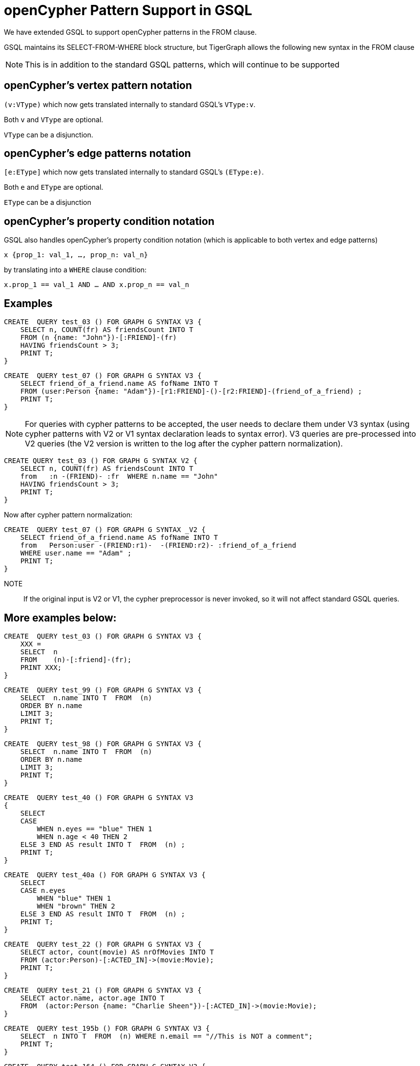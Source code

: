= openCypher Pattern Support in GSQL

We have extended GSQL to support openCypher patterns in the FROM clause.

GSQL maintains its SELECT-FROM-WHERE block structure, but TigerGraph allows the following new syntax in the FROM clause

NOTE: This is in addition to the standard GSQL patterns, which will continue to be supported

== openCypher's vertex pattern notation

`(v:VType)` which now gets translated internally to standard GSQL's  `VType:v`.

Both `v` and `VType` are optional.

`VType` can be a disjunction.

== openCypher's edge patterns notation

`[e:EType]` which now gets translated internally to standard GSQL's `(EType:e)`.

Both `e` and `EType` are optional.

`EType` can be a disjunction

== openCypher's property condition notation

GSQL also handles openCypher's property condition notation (which is applicable to both vertex and edge patterns)

    x {prop_1: val_1, …, prop_n: val_n}

by translating into a `WHERE` clause condition:

    x.prop_1 == val_1 AND … AND x.prop_n == val_n

== Examples

[source, gsql]
CREATE  QUERY test_03 () FOR GRAPH G SYNTAX V3 {
    SELECT n, COUNT(fr) AS friendsCount INTO T
    FROM (n {name: "John"})-[:FRIEND]-(fr)
    HAVING friendsCount > 3;
    PRINT T;
}

[source, gsql]
CREATE  QUERY test_07 () FOR GRAPH G SYNTAX V3 {
    SELECT friend_of_a_friend.name AS fofName INTO T
    FROM (user:Person {name: "Adam"})-[r1:FRIEND]-()-[r2:FRIEND]-(friend_of_a_friend) ;
    PRINT T;
}

NOTE: For queries with cypher patterns to be accepted, the user needs to declare them under V3 syntax (using cypher patterns with V2 or V1 syntax declaration leads to syntax error). V3 queries are pre-processed into V2 queries (the V2 version is written to the log after the cypher pattern normalization).


[source, gsql]
CREATE QUERY test_03 () FOR GRAPH G SYNTAX V2 {
    SELECT n, COUNT(fr) AS friendsCount INTO T
    from   :n -(FRIEND)- :fr  WHERE n.name == "John"
    HAVING friendsCount > 3;
    PRINT T;
}

Now after cypher pattern normalization:

[source, gsql]
CREATE  QUERY test_07 () FOR GRAPH G SYNTAX _V2 {
    SELECT friend_of_a_friend.name AS fofName INTO T
    from   Person:user -(FRIEND:r1)-  -(FRIEND:r2)- :friend_of_a_friend
    WHERE user.name == "Adam" ;
    PRINT T;
}


NOTE:: If the original input is V2 or V1, the cypher preprocessor is never invoked, so it will not affect standard GSQL queries.

== More examples below:

[source, gsql]
CREATE  QUERY test_03 () FOR GRAPH G SYNTAX V3 {
    XXX =
    SELECT  n
    FROM    (n)-[:friend]-(fr);
    PRINT XXX;
}

[source, gsql]
CREATE  QUERY test_99 () FOR GRAPH G SYNTAX V3 {
    SELECT  n.name INTO T  FROM  (n)
    ORDER BY n.name
    LIMIT 3;
    PRINT T;
}

[source, gsql]
CREATE  QUERY test_98 () FOR GRAPH G SYNTAX V3 {
    SELECT  n.name INTO T  FROM  (n)
    ORDER BY n.name
    LIMIT 3;
    PRINT T;
}

[source, gsql]
CREATE  QUERY test_40 () FOR GRAPH G SYNTAX V3
{
    SELECT
    CASE
        WHEN n.eyes == "blue" THEN 1
        WHEN n.age < 40 THEN 2
    ELSE 3 END AS result INTO T  FROM  (n) ;
    PRINT T;
}

[source, gsql]
CREATE  QUERY test_40a () FOR GRAPH G SYNTAX V3 {
    SELECT
    CASE n.eyes
        WHEN "blue" THEN 1
        WHEN "brown" THEN 2
    ELSE 3 END AS result INTO T  FROM  (n) ;
    PRINT T;
}

[source, gsql]
CREATE  QUERY test_22 () FOR GRAPH G SYNTAX V3 {
    SELECT actor, count(movie) AS nrOfMovies INTO T
    FROM (actor:Person)-[:ACTED_IN]->(movie:Movie);
    PRINT T;
}

[source, gsql]
CREATE  QUERY test_21 () FOR GRAPH G SYNTAX V3 {
    SELECT actor.name, actor.age INTO T
    FROM  (actor:Person {name: "Charlie Sheen"})-[:ACTED_IN]->(movie:Movie);
}

[source, gsql]
CREATE  QUERY test_195b () FOR GRAPH G SYNTAX V3 {
    SELECT  n INTO T  FROM  (n) WHERE n.email == "//This is NOT a comment";
    PRINT T;
}

[source, gsql]
CREATE  QUERY test_164 () FOR GRAPH G SYNTAX V3 {
    SELECT  a.type  INTO T  FROM  (a)
    WHERE a.name == "Alice";
    PRINT T;
}

[source, gsql]
CREATE  QUERY test_162 () FOR GRAPH G SYNTAX V3 {
    SELECT  sum(n.age) INTO T  FROM  (n:Person) ;
    PRINT T;
}

[source, gsql]
CREATE  QUERY test_161 () FOR GRAPH G SYNTAX V3 {
    SELECT n.age INTO T  FROM  (n)
    WHERE n.name IN ("A" "B" "C");
    PRINT T;
}

[source, gsql]
CREATE  QUERY test_158 () FOR GRAPH G SYNTAX V3 {
    SELECT  min(n.age) INTO T  FROM  (n:Person) ;
    PRINT T;
}

[source, gsql]
CREATE  QUERY test_157 () FOR GRAPH G SYNTAX V3 {
    SELECT  min(n.age) INTO T  FROM  (n:Person) ;
    PRINT T;
}

[source, gsql]
CREATE  QUERY test_156 () FOR GRAPH G SYNTAX V3 {
    SELECT  max(n.age) INTO T  FROM  (n:Person) ;
    PRINT T;
}

[source, gsql]
CREATE  QUERY test_154b () FOR GRAPH G SYNTAX V3 {
    SELECT  count(n.age) INTO T  FROM  (n:Person) ;
    PRINT T;
}

[source, gsql]
CREATE  QUERY test_154a () FOR GRAPH G SYNTAX V3 {
    SELECT  count(n.age) INTO T  FROM  (n:Person) ;
    PRINT T;
}

[source, gsql]
CREATE  QUERY test_153 () FOR GRAPH G SYNTAX V3 {
    SELECT  n.type , n.age, count(*) INTO T  FROM  (n {name: "A"})-[]->(x) ;
    PRINT T;
}

[source, gsql]
CREATE  QUERY test_153b () FOR GRAPH G SYNTAX V3 {
    SELECT  r.type , count(*) INTO T  FROM  (n {name: "A"})-[r]->() ;
    PRINT T;
}

[source, gsql]
CREATE  QUERY test_153a () FOR GRAPH G SYNTAX V3 {
    SELECT  r.type , count(*) INTO T  FROM  (n {name: "A"})-[r]->() ;
    PRINT T;
}

[source, gsql]
CREATE  QUERY test_151 () FOR GRAPH G SYNTAX V3 {
    SELECT  avg(n.age) INTO T  FROM  (n:Person) ;
    PRINT T;
}

[source, gsql]
CREATE  QUERY test_149 () FOR GRAPH G SYNTAX V3 {
    SELECT  r.type  INTO T  FROM  (n)-[r]->()
    WHERE n.name == "Alice";
    PRINT T;
}

[source, gsql]
CREATE  QUERY test_145 () FOR GRAPH G SYNTAX V3 {
    SELECT  length(a.name) INTO T  FROM  (a)
    WHERE length(a.name)> 6;
    PRINT T;
}

[source, gsql]
CREATE  QUERY test_141 () FOR GRAPH G SYNTAX V3 {
    SELECT  getvid(a) INTO T  FROM  (a) ;
    PRINT T;
}

[source, gsql]
CREATE  QUERY test_12 () FOR GRAPH G SYNTAX V3 {
    SELECT  remote_friend.name INTO T  FROM  (me)-[:KNOWS*1..2]-(remote_friend)
    WHERE me.name == "Filipa";
    PRINT T;
}

[source, gsql]
CREATE  QUERY test_107 () FOR GRAPH G SYNTAX V3 {
    DELETE n   FROM  (n:Person {name: "Andres"}) ;
}

[source, gsql]
CREATE  QUERY test_107a () FOR GRAPH G SYNTAX V3 {
    DELETE r   FROM  (n {name: "Andres"})-[r:KNOWS]->() ;
}

[source, gsql]
CREATE  QUERY test_104 () FOR GRAPH G SYNTAX V3 {
    DELETE n   FROM  (n:Person) ;
}

[source, gsql]
CREATE  QUERY test_08 () FOR GRAPH G SYNTAX V3 {
    SELECT friend_of_a_friend.name AS fofName INTO T
    FROM   (fr)-[r2:friend]-(friend_of_a_friend) ;
    PRINT T;
}

[source, gsql]
CREATE  QUERY test_07 () FOR GRAPH G SYNTAX V3 {
    SELECT friend_of_a_friend.name AS fofName INTO T
    FROM   (user:Person {name: "Adam"})-[r1:friend]-()-[r2:friend]-(friend_of_a_friend) ;
    PRINT T;
}

[source, gsql]
CREATE  QUERY test_07a () FOR GRAPH G SYNTAX V3 {
    SELECT friend_of_a_friend.name AS fofName INTO T
    FROM   (fr)-[r2:friend]-(friend_of_a_friend) ;
    PRINT T;
}

[source, gsql]
CREATE  QUERY test_03 () FOR GRAPH G SYNTAX V3 {
    SELECT  n, COUNT(fr) AS friendsCount INTO T
    FROM    (n {name: "John"})-[:friend]-(fr)
    HAVING  friendsCount > 3;
    PRINT T;
}

[source, gsql]
CREATE  QUERY test_154 () FOR GRAPH G SYNTAX V3 {
    SELECT  count(x) INTO T  FROM  (n {name: "A"})-[]->(x) ;
    PRINT T;
}

[source, gsql]
CREATE  QUERY test_multiple_match_where() FOR GRAPH G SYNTAX V3 {
    SELECT  n, count(f) AS fCount, count(fof) AS fofCount INTO T
    FROM    (n {name: "John"})-[:friend]-(f), (f)-[:friend]-(fof)
    WHERE   f.age < 21 AND  fof.age < 21
    HAVING  fCount > 3 AND fofCount > 13;
    PRINT T;
}

[source, gsql]
CREATE  QUERY test_kleened_wildcard() FOR GRAPH G SYNTAX V3 {
    SELECT DISTINCT p, hollywood INTO T
    FROM   (p:Person {name: "Kevin Bacon"})-[:_*1..3]-(hollywood) ;
    PRINT T;
}

[source, gsql]
CREATE  QUERY test_kleene_no_type() FOR GRAPH G SYNTAX V3 {
    SELECT DISTINCT p, hollywood INTO T
    FROM   (p:Person {name: "Kevin Bacon"})-[*1..3]-(hollywood) ;
    PRINT T;
}

[source, gsql]
CREATE  QUERY test_empty_edge_pattern_right() FOR GRAPH G SYNTAX V3 {
    SELECT DISTINCT p, x INTO T
    FROM   (p:Person {name: "Kevin Bacon"}) --> (x) ;
    PRINT T;
}



